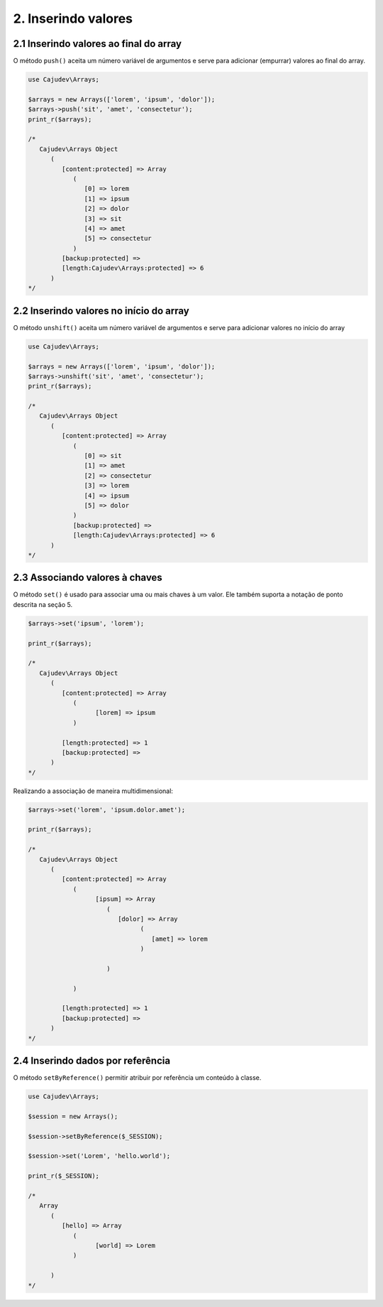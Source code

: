 ====================
2. Inserindo valores
====================

2.1 Inserindo valores ao final do array
---------------------------------------

.. raw:: php
   
   <?php
   
   highlight_string('<?php function push(string ...$values): self');

O método ``push()`` aceita um número variável de argumentos e serve para adicionar (empurrar) valores ao final do array.

.. code:: php

   use Cajudev\Arrays;

   $arrays = new Arrays(['lorem', 'ipsum', 'dolor']);
   $arrays->push('sit', 'amet', 'consectetur');
   print_r($arrays);

   /*
      Cajudev\Arrays Object
         (
            [content:protected] => Array
               (
                  [0] => lorem
                  [1] => ipsum
                  [2] => dolor
                  [3] => sit
                  [4] => amet
                  [5] => consectetur
               )
            [backup:protected] => 
            [length:Cajudev\Arrays:protected] => 6
         )
   */

2.2 Inserindo valores no início do array
----------------------------------------

O método ``unshift()`` aceita um número variável de argumentos e serve para adicionar valores no início do array

.. code:: php

   use Cajudev\Arrays;

   $arrays = new Arrays(['lorem', 'ipsum', 'dolor']);
   $arrays->unshift('sit', 'amet', 'consectetur');
   print_r($arrays);

   /*
      Cajudev\Arrays Object
         (
            [content:protected] => Array
               (
                  [0] => sit
                  [1] => amet
                  [2] => consectetur
                  [3] => lorem
                  [4] => ipsum
                  [5] => dolor
               )
               [backup:protected] => 
               [length:Cajudev\Arrays:protected] => 6
         )
   */

2.3 Associando valores à chaves
-------------------------------

O método ``set()`` é usado para associar uma ou mais chaves à um valor.
Ele também suporta a notação de ponto descrita na seção 5.

.. code:: php

   $arrays->set('ipsum', 'lorem');
   
   print_r($arrays);

   /*
      Cajudev\Arrays Object
         (
            [content:protected] => Array
               (
                     [lorem] => ipsum
               )

            [length:protected] => 1
            [backup:protected] => 
         )
   */

Realizando a associação de maneira multidimensional:

.. code:: php

   $arrays->set('lorem', 'ipsum.dolor.amet');

   print_r($arrays);

   /*
      Cajudev\Arrays Object
         (
            [content:protected] => Array
               (
                     [ipsum] => Array
                        (
                           [dolor] => Array
                                 (
                                    [amet] => lorem
                                 )

                        )

               )

            [length:protected] => 1
            [backup:protected] => 
         )
   */

2.4 Inserindo dados por referência
----------------------------------

O método ``setByReference()`` permitir atribuir por referência um conteúdo à classe.

.. code:: php

   use Cajudev\Arrays;

   $session = new Arrays();

   $session->setByReference($_SESSION);
   
   $session->set('Lorem', 'hello.world');

   print_r($_SESSION);

   /*
      Array
         (
            [hello] => Array
               (
                     [world] => Lorem
               )

         )
   */